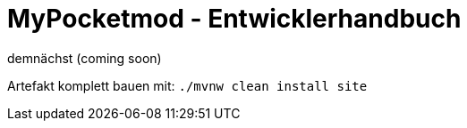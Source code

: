 = MyPocketmod - Entwicklerhandbuch

demnächst (coming soon)

Artefakt komplett bauen mit: `./mvnw clean install site`

